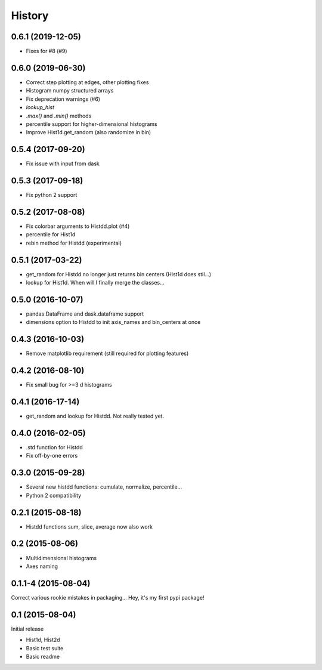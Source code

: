.. :changelog:

History
-------
------------------
0.6.1 (2019-12-05)
------------------
* Fixes for #8 (#9)

------------------
0.6.0 (2019-06-30)
------------------
* Correct step plotting at edges, other plotting fixes
* Histogram numpy structured arrays
* Fix deprecation warnings (#6)
* `lookup_hist`
* `.max()` and `.min()` methods
* percentile support for higher-dimensional histograms
* Improve Hist1d.get_random (also randomize in bin)

------------------
0.5.4 (2017-09-20)
------------------
* Fix issue with input from dask

------------------
0.5.3 (2017-09-18)
------------------
* Fix python 2 support

------------------
0.5.2 (2017-08-08)
------------------
* Fix colorbar arguments to Histdd.plot (#4)
* percentile for Hist1d
* rebin method for Histdd (experimental)

------------------
0.5.1 (2017-03-22)
------------------
* get_random for Histdd no longer just returns bin centers (Hist1d does stil...)
* lookup for Hist1d. When will I finally merge the classes...

------------------
0.5.0 (2016-10-07)
------------------
* pandas.DataFrame and dask.dataframe support
* dimensions option to Histdd to init axis_names and bin_centers at once

------------------
0.4.3 (2016-10-03)
------------------
* Remove matplotlib requirement (still required for plotting features)

------------------
0.4.2 (2016-08-10)
------------------
* Fix small bug for >=3 d histograms

------------------
0.4.1 (2016-17-14)
------------------
* get_random and lookup for Histdd. Not really tested yet.

------------------
0.4.0 (2016-02-05)
------------------
* .std function for Histdd
* Fix off-by-one errors

------------------
0.3.0 (2015-09-28)
------------------
* Several new histdd functions: cumulate, normalize, percentile...
* Python 2 compatibility

------------------
0.2.1 (2015-08-18)
------------------
* Histdd functions sum, slice, average now also work

----------------
0.2 (2015-08-06)
----------------
* Multidimensional histograms
* Axes naming

--------------------
0.1.1-4 (2015-08-04)
--------------------
Correct various rookie mistakes in packaging...
Hey, it's my first pypi package!

----------------
0.1 (2015-08-04)
----------------
Initial release

* Hist1d, Hist2d
* Basic test suite
* Basic readme
